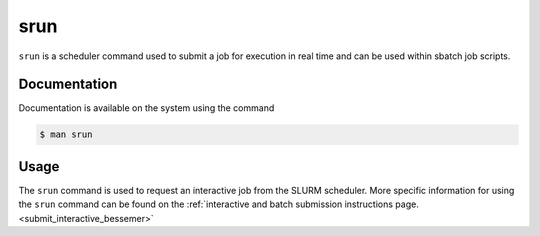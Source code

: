 .. _srun:

srun
======

``srun`` is a scheduler command used to submit a job for execution in real time and can be used 
within sbatch job scripts.

Documentation
-------------

Documentation is available on the system using the command

.. code-block:: console

    $ man srun

Usage
-----

The ``srun`` command is used to request an interactive job from the SLURM scheduler. 
More specific information for using the ``srun`` command can be found on 
the :ref:`interactive and batch submission instructions page.<submit_interactive_bessemer>` 